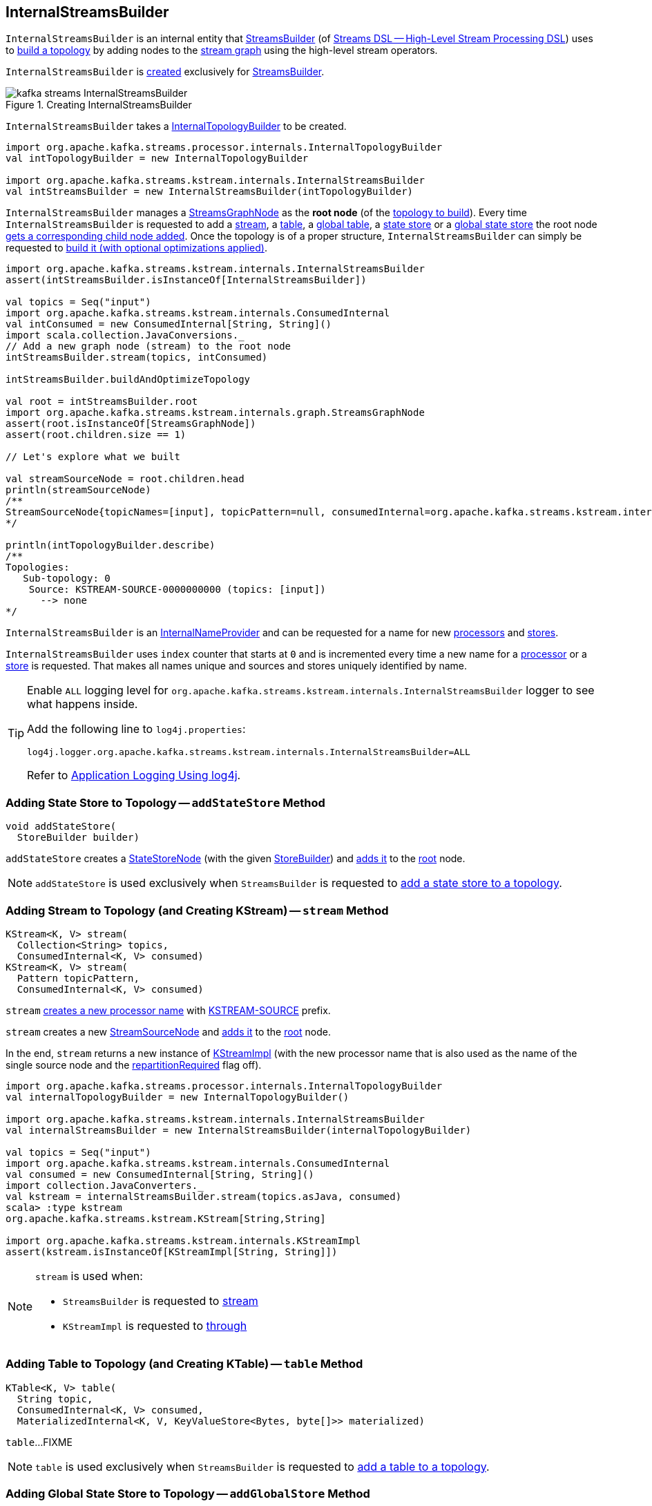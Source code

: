 == [[InternalStreamsBuilder]] InternalStreamsBuilder

`InternalStreamsBuilder` is an internal entity that <<kafka-streams-StreamsBuilder.adoc#, StreamsBuilder>> (of <<kafka-streams-streams-dsl.adoc#, Streams DSL -- High-Level Stream Processing DSL>>) uses to <<buildAndOptimizeTopology, build a topology>> by adding nodes to the <<root, stream graph>> using the high-level stream operators.

`InternalStreamsBuilder` is <<creating-instance, created>> exclusively for <<kafka-streams-StreamsBuilder.adoc#internalStreamsBuilder, StreamsBuilder>>.

.Creating InternalStreamsBuilder
image::images/kafka-streams-InternalStreamsBuilder.png[align="center"]

[[creating-instance]]
[[internalTopologyBuilder]]
`InternalStreamsBuilder` takes a <<kafka-streams-internals-InternalTopologyBuilder.adoc#, InternalTopologyBuilder>> to be created.

[source, scala]
----
import org.apache.kafka.streams.processor.internals.InternalTopologyBuilder
val intTopologyBuilder = new InternalTopologyBuilder

import org.apache.kafka.streams.kstream.internals.InternalStreamsBuilder
val intStreamsBuilder = new InternalStreamsBuilder(intTopologyBuilder)
----

[[root]]
`InternalStreamsBuilder` manages a <<kafka-streams-internals-StreamsGraphNode.adoc#, StreamsGraphNode>> as the *root node* (of the <<buildAndOptimizeTopology, topology to build>>). Every time `InternalStreamsBuilder` is requested to add a <<stream, stream>>, a <<table, table>>, a <<globalTable, global table>>, a <<addStateStore, state store>> or a <<addGlobalStore, global state store>> the root node <<addGraphNode, gets a corresponding child node added>>. Once the topology is of a proper structure, `InternalStreamsBuilder` can simply be requested to <<buildAndOptimizeTopology, build it (with optional optimizations applied)>>.

[source, scala]
----
import org.apache.kafka.streams.kstream.internals.InternalStreamsBuilder
assert(intStreamsBuilder.isInstanceOf[InternalStreamsBuilder])

val topics = Seq("input")
import org.apache.kafka.streams.kstream.internals.ConsumedInternal
val intConsumed = new ConsumedInternal[String, String]()
import scala.collection.JavaConversions._
// Add a new graph node (stream) to the root node
intStreamsBuilder.stream(topics, intConsumed)

intStreamsBuilder.buildAndOptimizeTopology

val root = intStreamsBuilder.root
import org.apache.kafka.streams.kstream.internals.graph.StreamsGraphNode
assert(root.isInstanceOf[StreamsGraphNode])
assert(root.children.size == 1)

// Let's explore what we built

val streamSourceNode = root.children.head
println(streamSourceNode)
/**
StreamSourceNode{topicNames=[input], topicPattern=null, consumedInternal=org.apache.kafka.streams.kstream.internals.ConsumedInternal@e1781} StreamsGraphNode{nodeName='KSTREAM-SOURCE-0000000000', buildPriority=0, hasWrittenToTopology=true, keyChangingOperation=false, valueChangingOperation=false, mergeNode=false, parentNodes=[root]}
*/

println(intTopologyBuilder.describe)
/**
Topologies:
   Sub-topology: 0
    Source: KSTREAM-SOURCE-0000000000 (topics: [input])
      --> none
*/
----

[[InternalNameProvider]]
`InternalStreamsBuilder` is an <<kafka-streams-internals-InternalNameProvider.adoc#, InternalNameProvider>> and can be requested for a name for new <<newProcessorName, processors>> and <<newStoreName, stores>>.

[[index]]
`InternalStreamsBuilder` uses `index` counter that starts at `0` and is incremented every time a new name for a <<newProcessorName, processor>> or a <<newStoreName, store>> is requested. That makes all names unique and sources and stores uniquely identified by name.

[[logging]]
[TIP]
====
Enable `ALL` logging level for `org.apache.kafka.streams.kstream.internals.InternalStreamsBuilder` logger to see what happens inside.

Add the following line to `log4j.properties`:

```
log4j.logger.org.apache.kafka.streams.kstream.internals.InternalStreamsBuilder=ALL
```

Refer to <<kafka-logging.adoc#log4j.properties, Application Logging Using log4j>>.
====

=== [[addStateStore]] Adding State Store to Topology -- `addStateStore` Method

[source, java]
----
void addStateStore(
  StoreBuilder builder)
----

`addStateStore` creates a <<kafka-streams-internals-StateStoreNode.adoc#, StateStoreNode>> (with the given <<kafka-streams-StoreBuilder.adoc#, StoreBuilder>>) and <<addGraphNode, adds it>> to the <<root, root>> node.

NOTE: `addStateStore` is used exclusively when `StreamsBuilder` is requested to <<kafka-streams-StreamsBuilder.adoc#addStateStore, add a state store to a topology>>.

=== [[stream]] Adding Stream to Topology (and Creating KStream) -- `stream` Method

[source, java]
----
KStream<K, V> stream(
  Collection<String> topics,
  ConsumedInternal<K, V> consumed)
KStream<K, V> stream(
  Pattern topicPattern,
  ConsumedInternal<K, V> consumed)
----

`stream` <<newProcessorName, creates a new processor name>> with <<kafka-streams-internals-KStreamImpl.adoc#SOURCE_NAME, KSTREAM-SOURCE>> prefix.

`stream` creates a new <<kafka-streams-internals-StreamSourceNode.adoc#, StreamSourceNode>> and <<addGraphNode, adds it>> to the <<root, root>> node.

In the end, `stream` returns a new instance of <<kafka-streams-internals-KStreamImpl.adoc#, KStreamImpl>> (with the new processor name that is also used as the name of the single source node and the <<kafka-streams-internals-KStreamImpl.adoc#repartitionRequired, repartitionRequired>> flag off).

[source, scala]
----
import org.apache.kafka.streams.processor.internals.InternalTopologyBuilder
val internalTopologyBuilder = new InternalTopologyBuilder()

import org.apache.kafka.streams.kstream.internals.InternalStreamsBuilder
val internalStreamsBuilder = new InternalStreamsBuilder(internalTopologyBuilder)

val topics = Seq("input")
import org.apache.kafka.streams.kstream.internals.ConsumedInternal
val consumed = new ConsumedInternal[String, String]()
import collection.JavaConverters._
val kstream = internalStreamsBuilder.stream(topics.asJava, consumed)
scala> :type kstream
org.apache.kafka.streams.kstream.KStream[String,String]

import org.apache.kafka.streams.kstream.internals.KStreamImpl
assert(kstream.isInstanceOf[KStreamImpl[String, String]])
----

[NOTE]
====
`stream` is used when:

* `StreamsBuilder` is requested to <<kafka-streams-StreamsBuilder.adoc#stream, stream>>

* `KStreamImpl` is requested to <<kafka-streams-internals-KStreamImpl.adoc#through, through>>
====

=== [[table]] Adding Table to Topology (and Creating KTable) -- `table` Method

[source, java]
----
KTable<K, V> table(
  String topic,
  ConsumedInternal<K, V> consumed,
  MaterializedInternal<K, V, KeyValueStore<Bytes, byte[]>> materialized)
----

`table`...FIXME

NOTE: `table` is used exclusively when `StreamsBuilder` is requested to <<kafka-streams-StreamsBuilder.adoc#table, add a table to a topology>>.

=== [[addGlobalStore]] Adding Global State Store to Topology -- `addGlobalStore` Method

[source, java]
----
void addGlobalStore(
  StoreBuilder<KeyValueStore> storeBuilder,
  String topic,
  ConsumedInternal consumed,
  ProcessorSupplier stateUpdateSupplier)
void addGlobalStore(
  StoreBuilder<KeyValueStore> storeBuilder,
  String sourceName,
  String topic,
  ConsumedInternal consumed,
  String processorName,
  ProcessorSupplier stateUpdateSupplier)
----

`addGlobalStore`...FIXME

NOTE: `addGlobalStore` is used exclusively when `StreamsBuilder` is requested to <<kafka-streams-StreamsBuilder.adoc#addGlobalStore, addGlobalStore>>.

=== [[globalTable]] Adding Global Table to Topology (and Creating GlobalKTable) -- `globalTable` Method

[source, java]
----
GlobalKTable<K, V> globalTable(
  String topic,
  ConsumedInternal<K, V> consumed,
  MaterializedInternal<K, V, KeyValueStore<Bytes, byte[]>> materialized)
----

`globalTable` creates a new <<kafka-streams-internals-GlobalKTableImpl.adoc#, GlobalKTableImpl>>.

Internally, `globalTable` requests the `MaterializedInternal` to <<kafka-streams-Materialized.adoc#withLoggingDisabled, disable logging>> (regardless whether it was enabled initially or not).

NOTE: `GlobalKTables` use state stores with logging disabled.

`globalTable` then creates a <<kafka-streams-internals-KeyValueStoreMaterializer.adoc#, KeyValueStoreMaterializer>> (with the input `MaterializedInternal` with logging disabled) and requests it to <<kafka-streams-internals-KeyValueStoreMaterializer.adoc#materialize, materialize>> (and create a <<kafka-streams-StoreBuilder.adoc#, StoreBuilder>>).

`globalTable` creates a `TableSourceNode` (with the `StoreBuilder`, the <<newProcessorName, source processor name>> with `KSTREAM-SOURCE-` prefix, and `isGlobalKTable` flag on)

`globalTable` <<addGraphNode, adds>> the `TableSourceNode` to the <<root, root>> node.

In the end, `globalTable` creates a <<kafka-streams-internals-GlobalKTableImpl.adoc#, GlobalKTableImpl>> (with a new <<kafka-streams-internals-KTableSourceValueGetterSupplier.adoc#, KTableSourceValueGetterSupplier>> and the queryable flag of the `MaterializedInternal`).

NOTE: `globalTable` is used exclusively when `StreamsBuilder` is requested to <<kafka-streams-StreamsBuilder.adoc#globalTable, add a global table to a topology>>.

=== [[newProcessorName]] New Unique Processor Name -- `newProcessorName` Method

[source, java]
----
String newProcessorName(
  String prefix)
----

NOTE: `newProcessorName` is part of link:kafka-streams-internals-InternalNameProvider.adoc#newProcessorName[InternalNameProvider Contract] to create a new unique name for a link:kafka-streams-internals-ProcessorNode.adoc[processor].

`newProcessorName` simply takes the input `prefix` followed by the <<index, index>>.

NOTE: The <<index, index>> counter is what makes it bound to a `InternalStreamsBuilder`.

[source, scala]
----
import org.apache.kafka.streams.kstream.internals.InternalStreamsBuilder
import org.apache.kafka.streams.processor.internals.InternalTopologyBuilder
val newBuilder = new InternalStreamsBuilder(new InternalTopologyBuilder)

val name = newBuilder.newProcessorName("PREFIX")
scala> println(name)
PREFIX0000000001
----

=== [[newStoreName]] New Unique Store Name -- `newStoreName` Method

[source, java]
----
String newStoreName(
  String prefix)
----

NOTE: `newStoreName` is part of link:kafka-streams-internals-InternalNameProvider.adoc#newStoreName[InternalNameProvider Contract] to create a new unique name for a link:kafka-streams-StateStore.adoc[state store].

`newStoreName` simply concatenates the input `prefix`, `STATE-STORE-` and the <<index, index>>.

NOTE: The <<index, index>> counter is what makes it bound to a `InternalStreamsBuilder`.

[source, scala]
----
import org.apache.kafka.streams.kstream.internals.InternalStreamsBuilder
import org.apache.kafka.streams.processor.internals.InternalTopologyBuilder
val newBuilder = new InternalStreamsBuilder(new InternalTopologyBuilder)

val name = newBuilder.newStoreName("PREFIX")
scala> println(name)
PREFIXSTATE-STORE-0000000001
----

=== [[addGraphNode]] Adding Child Node -- `addGraphNode` Method

[source, java]
----
void addGraphNode(
  StreamsGraphNode parent,
  StreamsGraphNode child)
void addGraphNode(
  Collection<StreamsGraphNode> parents,
  StreamsGraphNode child)
----

`addGraphNode` simply requests the input <<kafka-streams-internals-StreamsGraphNode.adoc#, StreamsGraphNode>> to <<kafka-streams-internals-StreamsGraphNode.adoc#addChild, add the given child node>>.

In the end, `addGraphNode` <<maybeAddNodeForOptimizationMetadata, maybeAddNodeForOptimizationMetadata>>.

NOTE: `addGraphNode` is used in _many places_ in <<kafka-streams-internals-GroupedStreamAggregateBuilder.adoc#, GroupedStreamAggregateBuilder>>, <<kafka-streams-internals-InternalStreamsBuilder.adoc#, InternalStreamsBuilder>>, <<kafka-streams-internals-KGroupedTableImpl.adoc#, KGroupedTableImpl>>, <<kafka-streams-internals-KStreamImpl.adoc#, KStreamImpl>>, <<kafka-streams-internals-KStreamImpl-KStreamImplJoin.adoc#, KStreamImplJoin>>, and <<kafka-streams-internals-KTableImpl.adoc#, KTableImpl>>.

=== [[buildAndOptimizeTopology]] Building Topology (with Optional Optimizations) -- `buildAndOptimizeTopology` Method

[source, java]
----
void buildAndOptimizeTopology() // <1>
void buildAndOptimizeTopology(
  Properties props)
----
<1> For testing only; Uses `null` for the `Properties`

`buildAndOptimizeTopology` does <<maybePerformOptimizations, maybePerformOptimizations>> (with the given `Properties`).

`buildAndOptimizeTopology`...FIXME

NOTE: `buildAndOptimizeTopology` is used exclusively when `StreamsBuilder` is requested to <<kafka-streams-StreamsBuilder.adoc#build, build a topology>>.

=== [[maybeAddNodeForOptimizationMetadata]] `maybeAddNodeForOptimizationMetadata` Internal Method

[source, java]
----
void maybeAddNodeForOptimizationMetadata(
  StreamsGraphNode node)
----

`maybeAddNodeForOptimizationMetadata`...FIXME

NOTE: `maybeAddNodeForOptimizationMetadata` is used exclusively when `InternalStreamsBuilder` is requested to <<addGraphNode, adding a child node>>.

=== [[maybePerformOptimizations]] `maybePerformOptimizations` Internal Method

[source, java]
----
void maybePerformOptimizations(
  Properties props)
----

`maybePerformOptimizations`...FIXME

NOTE: `maybePerformOptimizations` is used exclusively when `InternalStreamsBuilder` is requested to <<buildAndOptimizeTopology, build a topology (with optional optimizations)>>.

=== [[getKeyChangingParentNode]] `getKeyChangingParentNode` Internal Method

[source, java]
----
StreamsGraphNode getKeyChangingParentNode(
  StreamsGraphNode repartitionNode)
----

`getKeyChangingParentNode`...FIXME

NOTE: `getKeyChangingParentNode` is used exclusively when `InternalStreamsBuilder` is requested to <<maybeAddNodeForOptimizationMetadata, maybeAddNodeForOptimizationMetadata>>.

=== [[maybeOptimizeRepartitionOperations]] `maybeOptimizeRepartitionOperations` Internal Method

[source, java]
----
void maybeOptimizeRepartitionOperations()
----

`maybeOptimizeRepartitionOperations`...FIXME

NOTE: `maybeOptimizeRepartitionOperations` is used exclusively when `InternalStreamsBuilder` is requested to <<maybePerformOptimizations, maybePerformOptimizations>>.

=== [[createRepartitionNode]] `createRepartitionNode` Internal Method

[source, java]
----
OptimizableRepartitionNode createRepartitionNode(
  String repartitionTopicName,
  Serde keySerde,
  Serde valueSerde)
----

`createRepartitionNode`...FIXME

NOTE: `createRepartitionNode` is used when...FIXME

=== [[findParentNodeMatching]] `findParentNodeMatching` Internal Method

[source, java]
----
StreamsGraphNode findParentNodeMatching(
  StreamsGraphNode startSeekingNode,
  Predicate<StreamsGraphNode> parentNodePredicate)
----

`findParentNodeMatching`...FIXME

NOTE: `findParentNodeMatching` is used when...FIXME

=== [[getFirstRepartitionTopicName]] `getFirstRepartitionTopicName` Internal Method

[source, java]
----
String getFirstRepartitionTopicName(
  Collection<OptimizableRepartitionNode> repartitionNodes)
----

`getFirstRepartitionTopicName`...FIXME

NOTE: `getFirstRepartitionTopicName` is used when...FIXME

=== [[getRepartitionSerdes]] `getRepartitionSerdes` Internal Method

[source, java]
----
GroupedInternal getRepartitionSerdes(
  Collection<OptimizableRepartitionNode> repartitionNodes)
----

`getRepartitionSerdes`...FIXME

NOTE: `getRepartitionSerdes` is used when...FIXME

=== [[maybeUpdateKeyChangingRepartitionNodeMap]] `maybeUpdateKeyChangingRepartitionNodeMap` Internal Method

[source, java]
----
void maybeUpdateKeyChangingRepartitionNodeMap()
----

`maybeUpdateKeyChangingRepartitionNodeMap`...FIXME

NOTE: `maybeUpdateKeyChangingRepartitionNodeMap` is used when...FIXME

=== [[optimizeKTableSourceTopics]] `optimizeKTableSourceTopics` Internal Method

[source, java]
----
void optimizeKTableSourceTopics()
----

`optimizeKTableSourceTopics`...FIXME

NOTE: `optimizeKTableSourceTopics` is used when...FIXME
